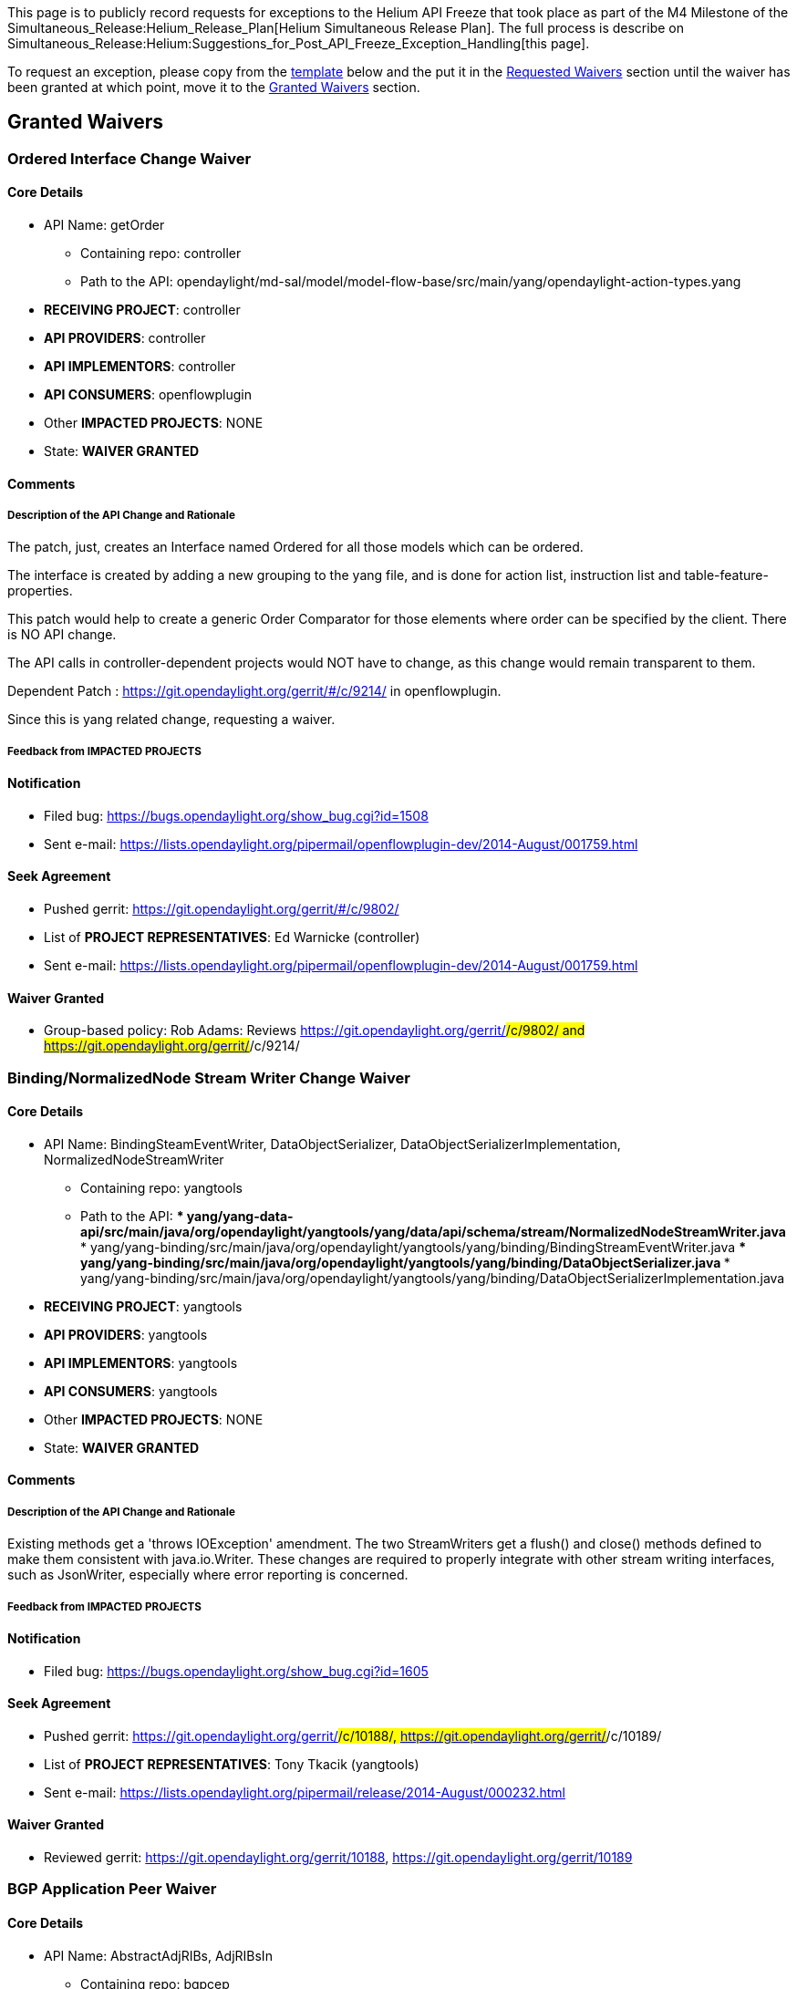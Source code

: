 This page is to publicly record requests for exceptions to the Helium
API Freeze that took place as part of the M4 Milestone of the
Simultaneous_Release:Helium_Release_Plan[Helium Simultaneous Release
Plan]. The full process is describe on
Simultaneous_Release:Helium:Suggestions_for_Post_API_Freeze_Exception_Handling[this
page].

To request an exception, please copy from the link:#Template[template]
below and the put it in the link:#Requested_Waivers[Requested Waivers]
section until the waiver has been granted at which point, move it to the
link:#Granted_Waivers[Granted Waivers] section.

[[granted-waivers]]
== Granted Waivers

[[ordered-interface-change-waiver]]
=== Ordered Interface Change Waiver

[[core-details]]
==== Core Details

* API Name: getOrder
** Containing repo: controller
** Path to the API:
opendaylight/md-sal/model/model-flow-base/src/main/yang/opendaylight-action-types.yang
* *RECEIVING PROJECT*: controller
* *API PROVIDERS*: controller
* *API IMPLEMENTORS*: controller
* *API CONSUMERS*: openflowplugin
* Other *IMPACTED PROJECTS*: NONE
* State: *WAIVER GRANTED*

[[comments]]
==== Comments

[[description-of-the-api-change-and-rationale]]
===== Description of the API Change and Rationale

The patch, just, creates an Interface named Ordered for all those models
which can be ordered.

The interface is created by adding a new grouping to the yang file, and
is done for action list, instruction list and table-feature-properties.

This patch would help to create a generic Order Comparator for those
elements where order can be specified by the client. There is NO API
change.

The API calls in controller-dependent projects would NOT have to change,
as this change would remain transparent to them.

Dependent Patch : https://git.opendaylight.org/gerrit/#/c/9214/ in
openflowplugin.

Since this is yang related change, requesting a waiver.

[[feedback-from-impacted-projects]]
===== Feedback from *IMPACTED PROJECTS*

[[notification]]
==== Notification

* Filed bug: https://bugs.opendaylight.org/show_bug.cgi?id=1508
* Sent e-mail:
https://lists.opendaylight.org/pipermail/openflowplugin-dev/2014-August/001759.html

[[seek-agreement]]
==== Seek Agreement

* Pushed gerrit: https://git.opendaylight.org/gerrit/#/c/9802/
* List of *PROJECT REPRESENTATIVES*: Ed Warnicke (controller)
* Sent e-mail:
https://lists.opendaylight.org/pipermail/openflowplugin-dev/2014-August/001759.html

[[waiver-granted]]
==== Waiver Granted

* Group-based policy: Rob Adams: Reviews
https://git.opendaylight.org/gerrit/#/c/9802/ and
https://git.opendaylight.org/gerrit/#/c/9214/

[[bindingnormalizednode-stream-writer-change-waiver]]
=== Binding/NormalizedNode Stream Writer Change Waiver

[[core-details-1]]
==== Core Details

* API Name: BindingSteamEventWriter, DataObjectSerializer,
DataObjectSerializerImplementation, NormalizedNodeStreamWriter
** Containing repo: yangtools
** Path to the API:
***
yang/yang-data-api/src/main/java/org/opendaylight/yangtools/yang/data/api/schema/stream/NormalizedNodeStreamWriter.java
***
yang/yang-binding/src/main/java/org/opendaylight/yangtools/yang/binding/BindingStreamEventWriter.java
***
yang/yang-binding/src/main/java/org/opendaylight/yangtools/yang/binding/DataObjectSerializer.java
***
yang/yang-binding/src/main/java/org/opendaylight/yangtools/yang/binding/DataObjectSerializerImplementation.java
* *RECEIVING PROJECT*: yangtools
* *API PROVIDERS*: yangtools
* *API IMPLEMENTORS*: yangtools
* *API CONSUMERS*: yangtools
* Other *IMPACTED PROJECTS*: NONE
* State: *WAIVER GRANTED*

[[comments-1]]
==== Comments

[[description-of-the-api-change-and-rationale-1]]
===== Description of the API Change and Rationale

Existing methods get a 'throws IOException' amendment. The two
StreamWriters get a flush() and close() methods defined to make them
consistent with java.io.Writer. These changes are required to properly
integrate with other stream writing interfaces, such as JsonWriter,
especially where error reporting is concerned.

[[feedback-from-impacted-projects-1]]
===== Feedback from *IMPACTED PROJECTS*

[[notification-1]]
==== Notification

* Filed bug: https://bugs.opendaylight.org/show_bug.cgi?id=1605

[[seek-agreement-1]]
==== Seek Agreement

* Pushed gerrit: https://git.opendaylight.org/gerrit/#/c/10188/,
https://git.opendaylight.org/gerrit/#/c/10189/
* List of *PROJECT REPRESENTATIVES*: Tony Tkacik (yangtools)
* Sent e-mail:
https://lists.opendaylight.org/pipermail/release/2014-August/000232.html

[[waiver-granted-1]]
==== Waiver Granted

* Reviewed gerrit: https://git.opendaylight.org/gerrit/10188,
https://git.opendaylight.org/gerrit/10189

[[bgp-application-peer-waiver]]
=== BGP Application Peer Waiver

[[core-details-2]]
==== Core Details

* API Name: AbstractAdjRIBs, AdjRIBsIn
** Containing repo: bgpcep
** Path to the API:
bgp/rib-spi/src/main/java/org/opendaylight/protocol/bgp/rib/spi/AdjRIBsIn.java,
bgp/rib-spi/src/main/java/org/opendaylight/protocol/bgp/rib/spi/AbstractAdjRIBs.java
* *RECEIVING PROJECT*: bgpcep
* *API PROVIDERS*: bgpcep
* *API IMPLEMENTORS*: bgpcep
* _'API CONSUMERS_: bgpcep
* Other *IMPACTED PROJECTS*: bgpcep
* State: *WAIVER GRANTED*

[[comments-2]]
==== Comments

[[description-of-the-api-change-and-rationale-2]]
===== Description of the API Change and Rationale

New helper methods needed to be added in order to fill the RIB API
through Application Peer.

[[feedback-from-impacted-projects-2]]
===== Feedback from *IMPACTED PROJECTS*

[[seek-agreement-2]]
==== Seek Agreement

* Pushed gerrit: https://git.opendaylight.org/gerrit/#/c/10066/
* List of *PROJECT REPRESENTATIVES*: Robert Varga (bgpcep)
* Sent e-mail:
https://lists.opendaylight.org/pipermail/release/2014-August/000258.html

[[waiver-granted-2]]
==== Waiver Granted

* Reviewed gerrit: https://git.opendaylight.org/gerrit/#/c/10066/

[[bgp-linkstate-routes-grouping]]
=== BGP Linkstate routes grouping

[[core-details-3]]
==== Core Details

* API Name: bgp-linkstate.yang
** Containing repo: bgpcep
** Path to the API: bgp/linkstate/src/main/yang/bgp-linkstate.yang
* *RECEIVING PROJECT*: bgpcep
* *API PROVIDERS*: bgpcep
* *API IMPLEMENTORS*: bgpcep
* _'API CONSUMERS_: bgpcep
* Other *IMPACTED PROJECTS*: bgpcep
* State: *SEEK AGREEMENT*

[[comments-3]]
==== Comments

[[description-of-the-api-change-and-rationale-3]]
===== Description of the API Change and Rationale

In order to use linkstate routes in other RIBs, we need to make it a
grouping and add appropriate augmentation.

[[feedback-from-impacted-projects-3]]
===== Feedback from *IMPACTED PROJECTS*

[[seek-agreement-3]]
==== Seek Agreement

* Pushed gerrit: https://git.opendaylight.org/gerrit/#/c/10449
* List of *PROJECT REPRESENTATIVES*: Dana Kutenicsova (bgpcep)
* Sent e-mail:
https://lists.opendaylight.org/pipermail/release/2014-September/000261.html

[[waiver-granted-3]]
==== Waiver Granted

* Reviewed gerrit: https://git.opendaylight.org/gerrit/#/c/10449

[[ttp-model-change-waiver]]
=== TTP Model Change Waiver

[[core-details-4]]
==== Core Details

* API Name: onf-ttp YANG module
** Containing repo: ttp
** Path to the API: ttp-model/src/main/yang/ttp.yang
* *RECEIVING PROJECT*: ttp
* *API PROVIDERS*: ttp
* *API IMPLEMENTORS*: ttp
* *API CONSUMERS*: ttp
* Other *IMPACTED PROJECTS*: none
* State: *WAIVER GRANTED*

[[comments-4]]
==== Comments

[[description-of-the-api-change-and-rationale-4]]
===== Description of the API Change and Rationale

Enhancing the TTP model before code freeze.

[[feedback-from-impacted-projects-4]]
===== Feedback from *IMPACTED PROJECTS*

* Colin Dixon (ttp)
** Since the change is local to the TTP project, I approve.

[[notification-2]]
==== Notification

* Filed bug: n/a
* Sent e-mail:
https://lists.opendaylight.org/pipermail/release/2014-September/000275.html[https://lists.opendaylight.org/pipermail/release/2014-September/000275.html]

[[seek-agreement-4]]
==== Seek Agreement

* Pushed gerrit:
**
https://git.opendaylight.org/gerrit/#/c/9818/[https://git.opendaylight.org/gerrit/#/c/9818/]
**
https://git.opendaylight.org/gerrit/#/c/10742/[https://git.opendaylight.org/gerrit/#/c/10742/]
**
https://git.opendaylight.org/gerrit/#/c/10751/[https://git.opendaylight.org/gerrit/#/c/10751/]
**
https://git.opendaylight.org/gerrit/#/c/10813/[https://git.opendaylight.org/gerrit/#/c/10813/]
* List of *PROJECT REPRESENTATIVES*: Colin Dixon (ttp)
* Sent e-mail:
https://lists.opendaylight.org/pipermail/release/2014-September/000275.html[https://lists.opendaylight.org/pipermail/release/2014-September/000275.html]

[[waiver-granted-4]]
==== Waiver Granted

* Reviewed gerrit:
**
https://git.opendaylight.org/gerrit/#/c/9818/[https://git.opendaylight.org/gerrit/#/c/9818/]
**
https://git.opendaylight.org/gerrit/#/c/10742/[https://git.opendaylight.org/gerrit/#/c/10742/]
**
https://git.opendaylight.org/gerrit/#/c/10751/[https://git.opendaylight.org/gerrit/#/c/10751/]
**
https://git.opendaylight.org/gerrit/#/c/10813/[https://git.opendaylight.org/gerrit/#/c/10813/]

[[requested-waivers]]
== Requested Waivers

[[template]]
== Template

Fields in red are ones that should be replaced and filled in when using
the template. Fields in *BOLD ALL CAPS* are defined in
Simultaneous_Release:Helium:Suggestions_for_Post_API_Freeze_Exception_Handling[Suggestions
for Post API Freeze Exception Handling].

[[api-name-change-waiver]]
=== API Name Change Waiver

[[core-details-5]]
==== Core Details

* API Name: The name of the API in code, e.g., YANG Module or Java
Interface
** Containing repo: e.g., controller
** Path to the API: e.g.,
opendaylight/hosttracker/api/src/main/java/org/opendaylight/controller/hosttracker/IfIptoHost.java
* *RECEIVING PROJECT*: project's repo name
* *API PROVIDERS*: list of projects' repo names
* *API IMPLEMENTORS*: list projects' repo names
* *API CONSUMERS*: list of projects's repo names
* Other *IMPACTED PROJECTS*: list of projects's repo names
* State: one of *NOTIFICATION*, *SEEK AGREEMENT*, or *WAIVER GRANTED* +
*Note:* If the state is *NOTIFICATION* or *SEEK AGREEMENT*, it should go
in the link:#Requested_Waivers[Requested Waivers] section and if the
state is *WAIVER GRANTED* it should go in the
link:#Granted_Waivers[Granted Waivers] section.

[[comments-5]]
==== Comments

[[description-of-the-api-change-and-rationale-5]]
===== Description of the API Change and Rationale

A short English description of what changed and why. No more than a few
sentences.

[[feedback-from-impacted-projects-5]]
===== Feedback from *IMPACTED PROJECTS*

* $ *PROJECT REPRESENTATIVE* ($ *IMPACTED PROJECT*), e.g., Colin Dixon
(ttp)
** comments, e.g., I agree that this change needs to be made and the ttp
project has the resources to deal with it. +
*Note:* formal approval of the final API change will come in the form of
a +1 vote on the gerrit.

[[notification-3]]
==== Notification

* Filed bug: link to bug in https://bugs.opendaylight.org/[bugzilla]
* Sent e-mail: link to email on the
https://lists.opendaylight.org/[lists archive]

[[seek-agreement-5]]
==== Seek Agreement

* Pushed gerrit: link to the patch on
https://git.opendaylight.org/[gerrit]
* List of *PROJECT REPRESENTATIVES*: list of representatives and their
project, e.g., Ed Warnicke (controller)
* Sent e-mail: link to email on the
https://lists.opendaylight.org/[lists archive]

[[waiver-granted-5]]
==== Waiver Granted

* Reviewed gerrit: link to the patch on
https://git.opendaylight.org/[gerrit] showing a +1 review from each
*PROJECT REPRESENTATIVE*

